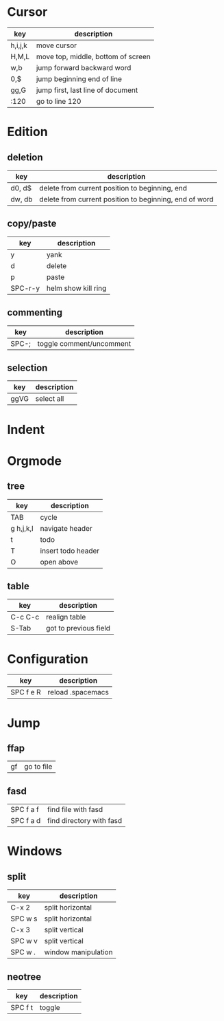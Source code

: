 * Cursor
| key     | description                        |
|---------+------------------------------------|
| h,i,j,k | move cursor                        |
| H,M,L   | move top, middle, bottom of screen |
| w,b     | jump forward backward word         |
| 0,$     | jump beginning end of line         |
| gg,G    | jump first, last line of document  |
| :120    | go to line 120                     |
* Edition
** deletion
| key    | description                                            |
|--------+--------------------------------------------------------|
| d0, d$ | delete from current position to beginning, end         |
| dw, db | delete from current position to beginning, end of word |
** copy/paste
| key     | description         |
|---------+---------------------|
| y       | yank                |
| d       | delete              |
| p       | paste               |
| SPC-r-y | helm show kill ring |
** commenting
| key   | description              |
|-------+--------------------------|
| SPC-; | toggle comment/uncomment |
** selection
| key  | description |
|------+-------------|
| ggVG | select all  |
* Indent
* Orgmode
** tree
| key       | description        |
|-----------+--------------------|
| TAB       | cycle              |
| g h,j,k,l | navigate header    |
| t         | todo               |
| T         | insert todo header |
| O         | open above         |
** table
| key     | description           |
|---------+-----------------------|
| C-c C-c | realign table         |
| S-Tab   | got to previous field |
* Configuration
| key       | description       |
|-----------+-------------------|
| SPC f e R | reload .spacemacs |
* Jump
** ffap
| gf | go to file |
** fasd
| SPC f a f | find file with fasd |
| SPC f a d | find directory with fasd |
* Windows
** split
| key     | description         |
|---------+---------------------|
| C-x 2   | split horizontal    |
| SPC w s | split horizontal    |
| C-x 3   | split vertical      |
| SPC w v | split vertical      |
| SPC w . | window manipulation |
** neotree
   | key     | description |
   |---------+-------------|
   | SPC f t | toggle      |

